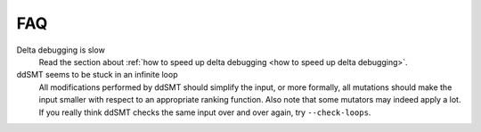 FAQ
===

Delta debugging is slow
    Read the section about :ref:`how to speed up delta debugging <how to speed
    up delta debugging>`.

ddSMT seems to be stuck in an infinite loop
    All modifications performed by ddSMT should simplify the input, or more formally, all mutations should make the input smaller with respect to an appropriate ranking function.
    Also note that some mutators may indeed apply a lot.
    If you really think ddSMT checks the same input over and over again, try ``--check-loops``.
